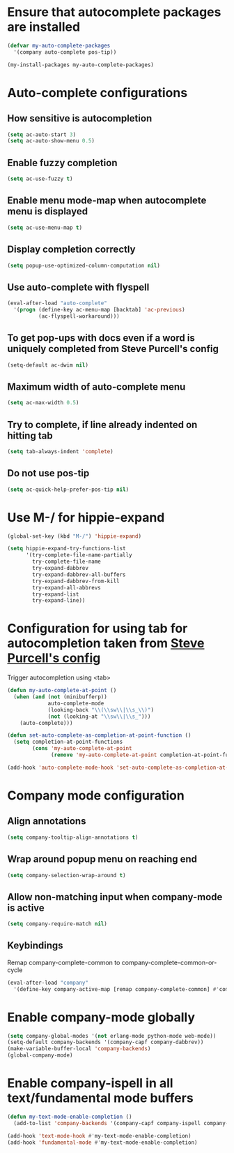 * Ensure that autocomplete packages are installed
  #+begin_src emacs-lisp
    (defvar my-auto-complete-packages
      '(company auto-complete pos-tip))

    (my-install-packages my-auto-complete-packages)
  #+end_src


* Auto-complete configurations
** How sensitive is autocompletion
   #+begin_src emacs-lisp
     (setq ac-auto-start 3)
     (setq ac-auto-show-menu 0.5)
   #+end_src

** Enable fuzzy completion
   #+begin_src emacs-lisp
     (setq ac-use-fuzzy t)
   #+end_src

** Enable menu mode-map when autocomplete menu is displayed
   #+begin_src emacs-lisp
     (setq ac-use-menu-map t)
   #+end_src

** Display completion correctly
   #+begin_src emacs-lisp
     (setq popup-use-optimized-column-computation nil)
   #+end_src

** Use auto-complete with flyspell
   #+begin_src emacs-lisp
     (eval-after-load "auto-complete"
       '(progn (define-key ac-menu-map [backtab] 'ac-previous)
               (ac-flyspell-workaround)))
   #+end_src

** To get pop-ups with docs even if a word is uniquely completed from Steve Purcell's config
   #+begin_src emacs-lisp
     (setq-default ac-dwim nil)
   #+end_src

** Maximum width of auto-complete menu
   #+begin_src emacs-lisp
     (setq ac-max-width 0.5)
   #+end_src

** Try to complete, if line already indented on hitting tab
   #+begin_src emacs-lisp
     (setq tab-always-indent 'complete)
   #+end_src

** Do not use pos-tip
   #+begin_src emacs-lisp
     (setq ac-quick-help-prefer-pos-tip nil)
   #+end_src


* Use M-/ for hippie-expand
  #+begin_src emacs-lisp
    (global-set-key (kbd "M-/") 'hippie-expand)

    (setq hippie-expand-try-functions-list
          '(try-complete-file-name-partially
            try-complete-file-name
            try-expand-dabbrev
            try-expand-dabbrev-all-buffers
            try-expand-dabbrev-from-kill
            try-expand-all-abbrevs
            try-expand-list
            try-expand-line))
  #+end_src


* Configuration for using tab for autocompletion taken from [[https://github.com/purcell/emacs.d][Steve Purcell's config]]
  Trigger autocompletion using <tab>
  #+begin_src emacs-lisp
    (defun my-auto-complete-at-point ()
      (when (and (not (minibufferp))
                 auto-complete-mode
                 (looking-back "\\(\\sw\\|\\s_\\)")
                 (not (looking-at "\\sw\\|\\s_")))
        (auto-complete)))

    (defun set-auto-complete-as-completion-at-point-function ()
      (setq completion-at-point-functions
            (cons 'my-auto-complete-at-point
                  (remove 'my-auto-complete-at-point completion-at-point-functions))))

    (add-hook 'auto-complete-mode-hook 'set-auto-complete-as-completion-at-point-function)
  #+end_src


* Company mode configuration
** Align annotations
   #+begin_src emacs-lisp
     (setq company-tooltip-align-annotations t)
   #+end_src

** Wrap around popup menu on reaching end
  #+begin_src emacs-lisp
    (setq company-selection-wrap-around t)
  #+end_src

** Allow non-matching input when company-mode is active
   #+begin_src emacs-lisp
     (setq company-require-match nil)
   #+end_src

** Keybindings
   Remap company-complete-common to company-complete-common-or-cycle
   #+begin_src emacs-lisp
     (eval-after-load "company"
       '(define-key company-active-map [remap company-complete-common] #'company-complete-common-or-cycle))
   #+end_src


* Enable company-mode globally
  #+begin_src emacs-lisp
    (setq company-global-modes '(not erlang-mode python-mode web-mode))
    (setq-default company-backends '(company-capf company-dabbrev))
    (make-variable-buffer-local 'company-backends)
    (global-company-mode)
  #+end_src


* Enable company-ispell in all text/fundamental mode buffers
  #+begin_src emacs-lisp
    (defun my-text-mode-enable-completion ()
      (add-to-list 'company-backends '(company-capf company-ispell company-dabbrev)))

    (add-hook 'text-mode-hook #'my-text-mode-enable-completion)
    (add-hook 'fundamental-mode #'my-text-mode-enable-completion)
  #+end_src
